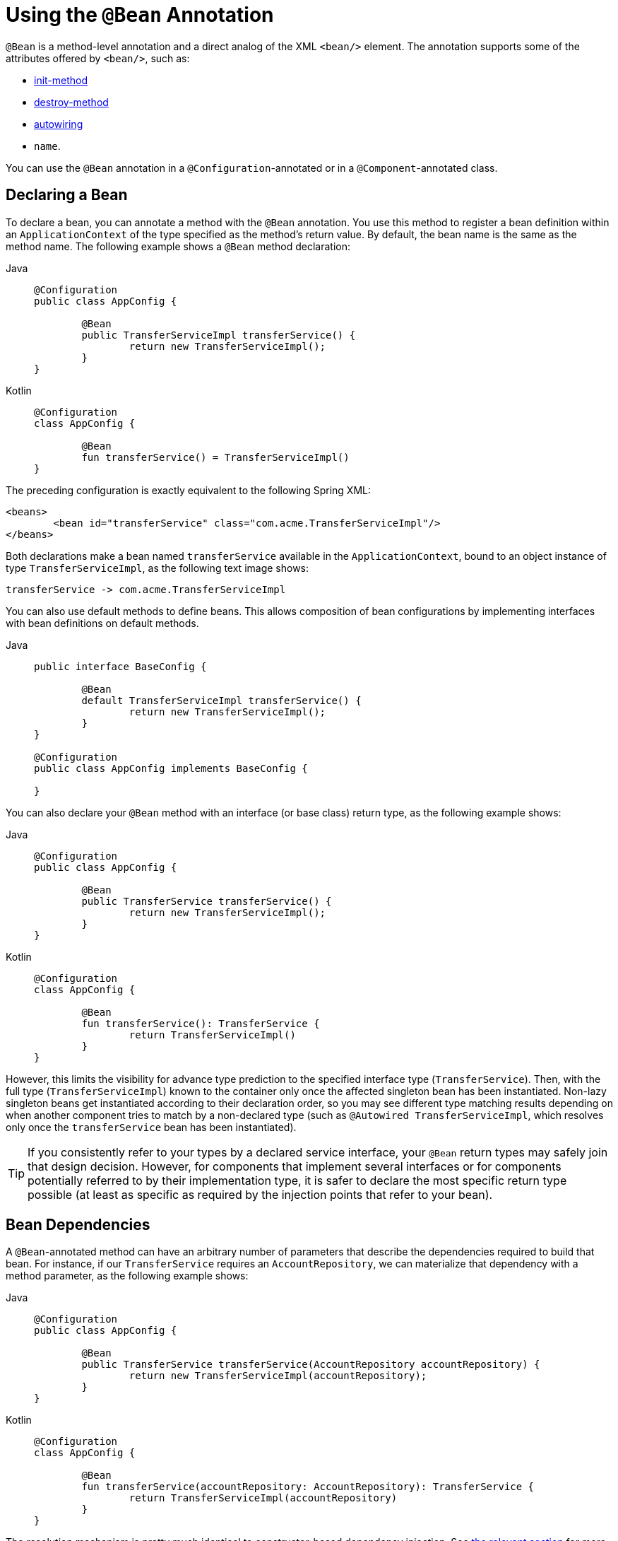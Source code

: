 [[beans-java-bean-annotation]]
= Using the `@Bean` Annotation

`@Bean` is a method-level annotation and a direct analog of the XML `<bean/>` element.
The annotation supports some of the attributes offered by `<bean/>`, such as:

* xref:core/beans/factory-nature.adoc#beans-factory-lifecycle-initializingbean[init-method]
* xref:core/beans/factory-nature.adoc#beans-factory-lifecycle-disposablebean[destroy-method]
* xref:core/beans/dependencies/factory-autowire.adoc[autowiring]
* `name`.

You can use the `@Bean` annotation in a `@Configuration`-annotated or in a
`@Component`-annotated class.


[[beans-java-declaring-a-bean]]
== Declaring a Bean

To declare a bean, you can annotate a method with the `@Bean` annotation. You use this
method to register a bean definition within an `ApplicationContext` of the type
specified as the method's return value. By default, the bean name is the same as
the method name. The following example shows a `@Bean` method declaration:

[tabs]
======
Java::
+
[source,java,indent=0,subs="verbatim,quotes",role="primary"]
----
	@Configuration
	public class AppConfig {

		@Bean
		public TransferServiceImpl transferService() {
			return new TransferServiceImpl();
		}
	}
----

Kotlin::
+
[source,kotlin,indent=0,subs="verbatim,quotes",role="secondary"]
----
	@Configuration
	class AppConfig {

		@Bean
		fun transferService() = TransferServiceImpl()
	}
----
======

The preceding configuration is exactly equivalent to the following Spring XML:

[source,xml,indent=0,subs="verbatim,quotes"]
----
	<beans>
		<bean id="transferService" class="com.acme.TransferServiceImpl"/>
	</beans>
----

Both declarations make a bean named `transferService` available in the
`ApplicationContext`, bound to an object instance of type `TransferServiceImpl`, as the
following text image shows:

[literal,subs="verbatim,quotes"]
----
transferService -> com.acme.TransferServiceImpl
----

You can also use default methods to define beans. This allows composition of bean
configurations by implementing interfaces with bean definitions on default methods.

[tabs]
======
Java::
+
[source,java,indent=0,subs="verbatim,quotes",role="primary"]
----
	public interface BaseConfig {

		@Bean
		default TransferServiceImpl transferService() {
			return new TransferServiceImpl();
		}
	}

	@Configuration
	public class AppConfig implements BaseConfig {

	}
----
======

You can also declare your `@Bean` method with an interface (or base class)
return type, as the following example shows:

[tabs]
======
Java::
+
[source,java,indent=0,subs="verbatim,quotes",role="primary"]
----
	@Configuration
	public class AppConfig {

		@Bean
		public TransferService transferService() {
			return new TransferServiceImpl();
		}
	}
----

Kotlin::
+
[source,kotlin,indent=0,subs="verbatim,quotes",role="secondary"]
----
	@Configuration
	class AppConfig {

		@Bean
		fun transferService(): TransferService {
			return TransferServiceImpl()
		}
	}
----
======

However, this limits the visibility for advance type prediction to the specified
interface type (`TransferService`). Then, with the full type (`TransferServiceImpl`)
known to the container only once the affected singleton bean has been instantiated.
Non-lazy singleton beans get instantiated according to their declaration order,
so you may see different type matching results depending on when another component
tries to match by a non-declared type (such as `@Autowired TransferServiceImpl`,
which resolves only once the `transferService` bean has been instantiated).

TIP: If you consistently refer to your types by a declared service interface, your
`@Bean` return types may safely join that design decision. However, for components
that implement several interfaces or for components potentially referred to by their
implementation type, it is safer to declare the most specific return type possible
(at least as specific as required by the injection points that refer to your bean).


[[beans-java-dependencies]]
== Bean Dependencies

A `@Bean`-annotated method can have an arbitrary number of parameters that describe the
dependencies required to build that bean. For instance, if our `TransferService`
requires an `AccountRepository`, we can materialize that dependency with a method
parameter, as the following example shows:

[tabs]
======
Java::
+
[source,java,indent=0,subs="verbatim,quotes",role="primary"]
----
	@Configuration
	public class AppConfig {

		@Bean
		public TransferService transferService(AccountRepository accountRepository) {
			return new TransferServiceImpl(accountRepository);
		}
	}
----

Kotlin::
+
[source,kotlin,indent=0,subs="verbatim,quotes",role="secondary"]
----
	@Configuration
	class AppConfig {

		@Bean
		fun transferService(accountRepository: AccountRepository): TransferService {
			return TransferServiceImpl(accountRepository)
		}
	}
----
======

The resolution mechanism is pretty much identical to constructor-based dependency
injection. See
xref:core/beans/dependencies/factory-collaborators.adoc#beans-constructor-injection[the relevant section]
for more details.


[[beans-java-lifecycle-callbacks]]
== Receiving Lifecycle Callbacks

Any classes defined with the `@Bean` annotation support the regular lifecycle callbacks
and can use the `@PostConstruct` and `@PreDestroy` annotations from JSR-250. See
xref:core/beans/annotation-config/postconstruct-and-predestroy-annotations.adoc[JSR-250 annotations] for further
details.

The regular Spring xref:core/beans/factory-nature.adoc[lifecycle] callbacks are fully supported as
well. If a bean implements `InitializingBean`, `DisposableBean`, or `Lifecycle`, their
respective methods are called by the container.

The standard set of `*Aware` interfaces (such as xref:core/beans/beanfactory.adoc[BeanFactoryAware],
xref:core/beans/factory-nature.adoc#beans-factory-aware[BeanNameAware],
xref:core/beans/context-introduction.adoc#context-functionality-messagesource[MessageSourceAware],
xref:core/beans/factory-nature.adoc#beans-factory-aware[ApplicationContextAware], and so on) are also fully supported.

The `@Bean` annotation supports specifying arbitrary initialization and destruction
callback methods, much like Spring XML's `init-method` and `destroy-method` attributes
on the `bean` element, as the following example shows:

[tabs]
======
Java::
+
[source,java,indent=0,subs="verbatim,quotes",role="primary"]
----
	public class BeanOne {

		public void init() {
			// initialization logic
		}
	}

	public class BeanTwo {

		public void cleanup() {
			// destruction logic
		}
	}

	@Configuration
	public class AppConfig {

		@Bean(initMethod = "init")
		public BeanOne beanOne() {
			return new BeanOne();
		}

		@Bean(destroyMethod = "cleanup")
		public BeanTwo beanTwo() {
			return new BeanTwo();
		}
	}
----

Kotlin::
+
[source,kotlin,indent=0,subs="verbatim,quotes",role="secondary"]
----
class BeanOne {

	fun init() {
		// initialization logic
	}
}

class BeanTwo {

	fun cleanup() {
		// destruction logic
	}
}

@Configuration
class AppConfig {

	@Bean(initMethod = "init")
	fun beanOne() = BeanOne()

	@Bean(destroyMethod = "cleanup")
	fun beanTwo() = BeanTwo()
}
----
======

[NOTE]
=====
By default, beans defined with Java configuration that have a public `close` or `shutdown`
method are automatically enlisted with a destruction callback. If you have a public
`close` or `shutdown` method and you do not wish for it to be called when the container
shuts down, you can add `@Bean(destroyMethod = "")` to your bean definition to disable the
default `(inferred)` mode.

You may want to do that by default for a resource that you acquire with JNDI, as its
lifecycle is managed outside the application. In particular, make sure to always do it
for a `DataSource`, as it is known to be problematic on Jakarta EE application servers.

The following example shows how to prevent an automatic destruction callback for a
`DataSource`:

[tabs]
======
Java::
+
[source,java,indent=0,subs="verbatim,quotes",role="primary"]
----
	@Bean(destroyMethod = "")
	public DataSource dataSource() throws NamingException {
		return (DataSource) jndiTemplate.lookup("MyDS");
	}
----

Kotlin::
+
[source,kotlin,indent=0,subs="verbatim,quotes",role="secondary"]
----
	@Bean(destroyMethod = "")
	fun dataSource(): DataSource {
		return jndiTemplate.lookup("MyDS") as DataSource
	}
----
======

Also, with `@Bean` methods, you typically use programmatic JNDI lookups, either by
using Spring's `JndiTemplate` or `JndiLocatorDelegate` helpers or straight JNDI
`InitialContext` usage but not the `JndiObjectFactoryBean` variant (which would force
you to declare the return type as the `FactoryBean` type instead of the actual target
type, making it harder to use for cross-reference calls in other `@Bean` methods that
intend to refer to the provided resource here).
=====

In the case of `BeanOne` from the example above the preceding note, it would be
equally valid to call the `init()` method directly during construction, as the
following example shows:

[tabs]
======
Java::
+
[source,java,indent=0,subs="verbatim,quotes",role="primary"]
----
	@Configuration
	public class AppConfig {

		@Bean
		public BeanOne beanOne() {
			BeanOne beanOne = new BeanOne();
			beanOne.init();
			return beanOne;
		}

		// ...
	}
----

Kotlin::
+
[source,kotlin,indent=0,subs="verbatim,quotes",role="secondary"]
----
	@Configuration
	class AppConfig {

		@Bean
		fun beanOne() = BeanOne().apply {
			init()
		}

		// ...
	}
----
======

TIP: When you work directly in Java, you can do anything you like with your objects and do
not always need to rely on the container lifecycle.


[[beans-java-specifying-bean-scope]]
== Specifying Bean Scope

Spring includes the `@Scope` annotation so that you can specify the scope of a bean.

[[beans-java-available-scopes]]
=== Using the `@Scope` Annotation

You can specify that your beans defined with the `@Bean` annotation should have a
specific scope. You can use any of the standard scopes specified in the
xref:core/beans/factory-scopes.adoc[Bean Scopes] section.

The default scope is `singleton`, but you can override this with the `@Scope` annotation,
as the following example shows:

[tabs]
======
Java::
+
[source,java,indent=0,subs="verbatim,quotes",role="primary"]
----
	@Configuration
	public class MyConfiguration {

		@Bean
		@Scope("prototype")
		public Encryptor encryptor() {
			// ...
		}
	}
----

Kotlin::
+
[source,kotlin,indent=0,subs="verbatim,quotes",role="secondary"]
----
	@Configuration
	class MyConfiguration {

		@Bean
		@Scope("prototype")
		fun encryptor(): Encryptor {
			// ...
		}
	}
----
======

[[beans-java-scoped-proxy]]
=== `@Scope` and `scoped-proxy`

Spring offers a convenient way of working with scoped dependencies through
xref:core/beans/factory-scopes.adoc#beans-factory-scopes-other-injection[scoped proxies]. The easiest way to create
such a proxy when using the XML configuration is the `<aop:scoped-proxy/>` element.
Configuring your beans in Java with a `@Scope` annotation offers equivalent support
with the `proxyMode` attribute. The default is `ScopedProxyMode.DEFAULT`, which
typically indicates that no scoped proxy should be created unless a different default
has been configured at the component-scan instruction level. You can specify
`ScopedProxyMode.TARGET_CLASS`, `ScopedProxyMode.INTERFACES` or `ScopedProxyMode.NO`.

If you port the scoped proxy example from the XML reference documentation (see
xref:core/beans/factory-scopes.adoc#beans-factory-scopes-other-injection[scoped proxies]) to our `@Bean` using Java,
it resembles the following:

[tabs]
======
Java::
+
[source,java,indent=0,subs="verbatim,quotes",role="primary"]
----
	// an HTTP Session-scoped bean exposed as a proxy
	@Bean
	@SessionScope
	public UserPreferences userPreferences() {
		return new UserPreferences();
	}

	@Bean
	public Service userService() {
		UserService service = new SimpleUserService();
		// a reference to the proxied userPreferences bean
		service.setUserPreferences(userPreferences());
		return service;
	}
----

Kotlin::
+
[source,kotlin,indent=0,subs="verbatim,quotes",role="secondary"]
----
	// an HTTP Session-scoped bean exposed as a proxy
	@Bean
	@SessionScope
	fun userPreferences() = UserPreferences()

	@Bean
	fun userService(): Service {
		return SimpleUserService().apply {
			// a reference to the proxied userPreferences bean
			setUserPreferences(userPreferences())
		}
	}
----
======

[[beans-java-customizing-bean-naming]]
== Customizing Bean Naming

By default, configuration classes use a `@Bean` method's name as the name of the
resulting bean. This functionality can be overridden, however, with the `name` attribute,
as the following example shows:

[tabs]
======
Java::
+
[source,java,indent=0,subs="verbatim,quotes",role="primary"]
----
	@Configuration
	public class AppConfig {

		@Bean("myThing")
		public Thing thing() {
			return new Thing();
		}
	}
----

Kotlin::
+
[source,kotlin,indent=0,subs="verbatim,quotes",role="secondary"]
----
	@Configuration
	class AppConfig {

		@Bean("myThing")
		fun thing() = Thing()
	}
----
======


[[beans-java-bean-aliasing]]
== Bean Aliasing

As discussed in xref:core/beans/definition.adoc#beans-beanname[Naming Beans], it is
sometimes desirable to give a single bean multiple names, otherwise known as bean aliasing.
The `name` attribute of the `@Bean` annotation accepts a String array for this purpose.
The following example shows how to set a number of aliases for a bean:

[tabs]
======
Java::
+
[source,java,indent=0,subs="verbatim,quotes",role="primary"]
----
	@Configuration
	public class AppConfig {

		@Bean({"dataSource", "subsystemA-dataSource", "subsystemB-dataSource"})
		public DataSource dataSource() {
			// instantiate, configure and return DataSource bean...
		}
	}
----

Kotlin::
+
[source,kotlin,indent=0,subs="verbatim,quotes",role="secondary"]
----
	@Configuration
	class AppConfig {

		@Bean("dataSource", "subsystemA-dataSource", "subsystemB-dataSource")
		fun dataSource(): DataSource {
			// instantiate, configure and return DataSource bean...
		}
	}
----
======


[[beans-java-bean-description]]
== Bean Description

Sometimes, it is helpful to provide a more detailed textual description of a bean. This can
be particularly useful when beans are exposed (perhaps through JMX) for monitoring purposes.

To add a description to a `@Bean`, you can use the
{api-spring-framework}/context/annotation/Description.html[`@Description`]
annotation, as the following example shows:

[tabs]
======
Java::
+
[source,java,indent=0,subs="verbatim,quotes",role="primary"]
----
	@Configuration
	public class AppConfig {

		@Bean
		@Description("Provides a basic example of a bean")
		public Thing thing() {
			return new Thing();
		}
	}
----

Kotlin::
+
[source,kotlin,indent=0,subs="verbatim,quotes",role="secondary"]
----
	@Configuration
	class AppConfig {

		@Bean
		@Description("Provides a basic example of a bean")
		fun thing() = Thing()
	}
----
======



